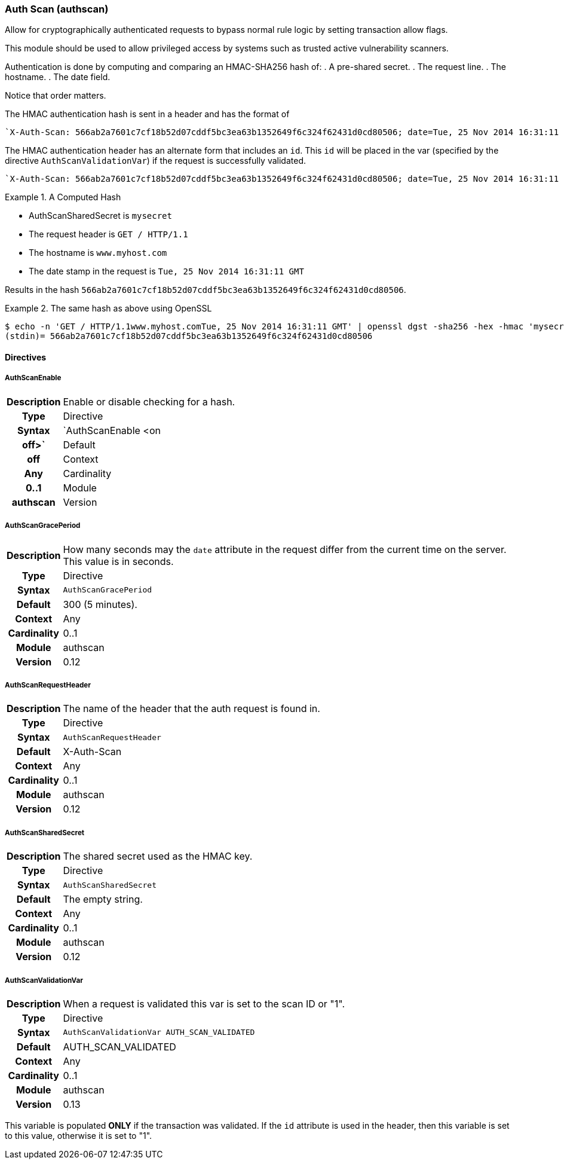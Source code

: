 [[module.authscan]]
=== Auth Scan (authscan)

Allow for cryptographically authenticated requests to bypass normal
rule logic by setting transaction allow flags.

This module should be used to allow privileged access by systems such as
trusted active vulnerability scanners.

Authentication is done by computing and comparing an HMAC-SHA256 hash of:
   . A pre-shared secret.
   . The request line.
   . The hostname.
   . The date field.

Notice that order matters.

The HMAC authentication hash is sent in a header and has the format of

...................................
`X-Auth-Scan: 566ab2a7601c7cf18b52d07cddf5bc3ea63b1352649f6c324f62431d0cd80506; date=Tue, 25 Nov 2014 16:31:11 GMT`
...................................

The HMAC authentication header has an alternate form that includes an `id`. This `id` will be placed in the var (specified by the directive `AuthScanValidationVar`) if the request is successfully validated.

...................................
`X-Auth-Scan: 566ab2a7601c7cf18b52d07cddf5bc3ea63b1352649f6c324f62431d0cd80506; date=Tue, 25 Nov 2014 16:31:11 GMT`; id=MySiteId
...................................

.A Computed Hash
=====================================================================
   * AuthScanSharedSecret is `mysecret`
   * The request header is `GET / HTTP/1.1`
   * The hostname is `www.myhost.com`
   * The date stamp in the request is `Tue, 25 Nov 2014 16:31:11 GMT`

Results in the hash `566ab2a7601c7cf18b52d07cddf5bc3ea63b1352649f6c324f62431d0cd80506`.
=====================================================================

.The same hash as above using OpenSSL
=====================================================================
...................................
$ echo -n 'GET / HTTP/1.1www.myhost.comTue, 25 Nov 2014 16:31:11 GMT' | openssl dgst -sha256 -hex -hmac 'mysecret'
(stdin)= 566ab2a7601c7cf18b52d07cddf5bc3ea63b1352649f6c324f62431d0cd80506
...................................
=====================================================================


==== Directives

[[directive.AuthScanEnable]]
===== AuthScanEnable
[cols=">h,<9"]
|===============================================================================
|Description|Enable or disable checking for a hash.
|       Type|Directive
|     Syntax|`AuthScanEnable <on|off>`
|    Default|off
|    Context|Any
|Cardinality|0..1
|     Module|authscan
|    Version|0.13
|===============================================================================

[[directive.AuthScanGracePeriod]]
===== AuthScanGracePeriod
[cols=">h,<9"]
|===============================================================================
|Description|How many seconds may the `date` attribute in the request differ
from the current time on the server. This value is in seconds.
|       Type|Directive
|     Syntax|`AuthScanGracePeriod`
|    Default|300 (5 minutes).
|    Context|Any
|Cardinality|0..1
|     Module|authscan
|    Version|0.12
|===============================================================================

[[directive.AuthScanRequestHeader]]
===== AuthScanRequestHeader
[cols=">h,<9"]
|===============================================================================
|Description|The name of the header that the auth request is found in.
|       Type|Directive
|     Syntax|`AuthScanRequestHeader`
|    Default|X-Auth-Scan
|    Context|Any
|Cardinality|0..1
|     Module|authscan
|    Version|0.12
|===============================================================================

[[directive.AuthScanSharedSecret]]
===== AuthScanSharedSecret
[cols=">h,<9"]
|===============================================================================
|Description|The shared secret used as the HMAC key.
|       Type|Directive
|     Syntax|`AuthScanSharedSecret`
|    Default|The empty string.
|    Context|Any
|Cardinality|0..1
|     Module|authscan
|    Version|0.12
|===============================================================================

[[directive.AuthScanValidationVar]]
===== AuthScanValidationVar
[cols=">h,<9"]
|===============================================================================
|Description|When a request is validated this var is set to the scan ID or "1".
|       Type|Directive
|     Syntax|`AuthScanValidationVar AUTH_SCAN_VALIDATED`
|    Default|AUTH_SCAN_VALIDATED
|    Context|Any
|Cardinality|0..1
|     Module|authscan
|    Version|0.13
|===============================================================================

This variable is populated *ONLY* if the transaction was validated. If the `id` attribute is used in the header, then this variable is set to this value, otherwise it is set to "1".
